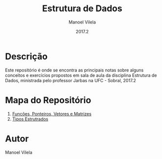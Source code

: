 #+STARTUP: showall align
#+AUTHOR: Manoel Vilela
#+DATE: 2017.2
#+TITLE: Estrutura de Dados

* Descrição

Este repositório é onde se encontra as principais notas sobre
alguns conceitos e exercícios propostos em sala de aula da disciplina
Estrutura de Dados, ministrada pelo professor Jarbas na UFC - Sobral, 2017.2

* Mapa do Repositório

1. [[file:0-funcoes-ponteiros-vetores-matrizes.org][Funcões, Ponteiros, Vetores e Matrizes]]
2. [[file:1-tipos-estruturados.org][Tipos Estrutrados]]

* Autor
Manoel Vilela
